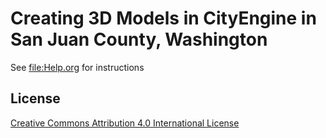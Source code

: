 * Creating 3D Models in CityEngine in San Juan County, Washington

See [[file:Help.org]] for instructions

** License

[[http://creativecommons.org/licenses/by/4.0][Creative Commons Attribution 4.0 International License]]
